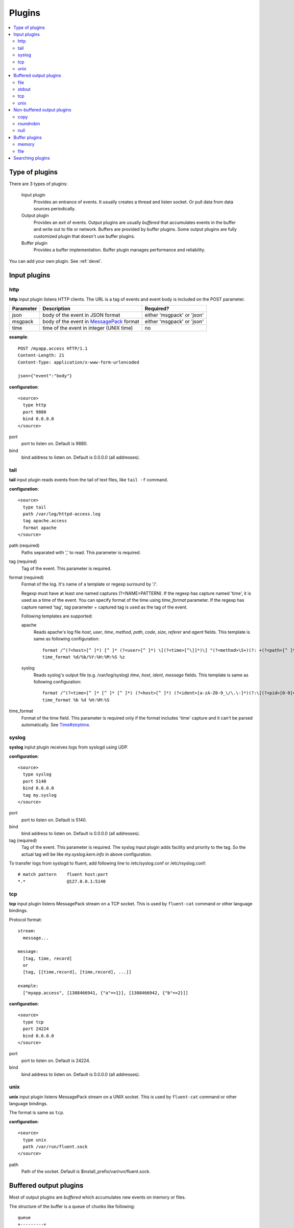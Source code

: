 .. _plugin:

Plugins
========================

.. contents::
   :backlinks: none
   :local:

Type of plugins
------------------------------------

There are 3 types of plugins:

  Input plugin
    Provides an entrance of events. It usually creates a thread and listen socket. Or pull data from data sources periodically.

  Output plugin
    Provides an exit of events. Output plugins are usually *buffered* that accumulates events in the buffer and write out to file or network. Buffers are provided by buffer plugins.
    Some output plugins are fully customized plugin that doesn't use buffer plugins.

  Buffer plugin
    Provides a buffer implementation. Buffer plugin manages performance and reliability.

You can add your own plugin. See :ref:`devel`.


.. _input_plugin:

Input plugins
------------------------------------

http
^^^^^^^^^^^^^^^^^^^^^^^^^^^^^^^^^^^^

**http** input plugin listens HTTP clients. The URL is a tag of events and event body is included on the POST parameter.

+------------+------------------------------------------------------------------+----------------------------+
| Parameter  | Description                                                      | Required?                  |
+============+==================================================================+============================+
| json       | body of the event in JSON format                                 | either 'msgpack' or 'json' |
+------------+------------------------------------------------------------------+----------------------------+
| msgpack    | body of the event in `MessagePack <http://msgpack.org/>`_ format | either 'msgpack' or 'json' |
+------------+------------------------------------------------------------------+----------------------------+
| time       | time of the event in integer (UNIX time)                         | no                         |
+------------+------------------------------------------------------------------+----------------------------+

**example**::

    POST /myapp.access HTTP/1.1
    Content-Length: 21
    Content-Type: application/x-www-form-urlencoded
    
    json={"event":"body"}

**configuration**::

    <source>
      type http
      port 9880
      bind 0.0.0.0
    </source>

port
  port to listen on. Default is 9880.

bind
  bind address to listen on. Default is 0.0.0.0 (all addresses).


tail
^^^^^^^^^^^^^^^^^^^^^^^^^^^^^^^^^^^^

**tail** input plugin reads events from the tail of text files, like ``tail -f`` command.

**configuration**::

    <source>
      type tail
      path /var/log/httpd-access.log
      tag apache.access
      format apache
    </source>

path (required)
  Paths separated with ',' to read. This parameter is required.

tag (required)
  Tag of the event. This parameter is required.

format (required)
  Format of the log. It's name of a template or regexp surround by '/'.

  Regexp must have at least one named captures (?<NAME>PATTERN). If the regexp has capture named 'time', it is used as a time of the event. You can specify format of the time using *time_format* parameter. If the regexp has capture named 'tag', *tag* parameter + captured tag is used as the tag of the event.

  Following templates are supported:

  apache
    Reads apache's log file *host*, *user*, *time*, *method*, *path*, *code*, *size*, *referer* and *agent* fields. This template is same as following configuration::

      format /^(?<host>[^ ]*) [^ ]* (?<user>[^ ]*) \[(?<time>[^\]]*)\] "(?<method>\S+)(?: +(?<path>[^ ]*) +\S*)?" (?<code>[^ ]*) (?<size>[^ ]*)(?: "(?<referer>[^\"]*)" "(?<agent>[^\"]*)")?$/
      time_format %d/%b/%Y:%H:%M:%S %z

  syslog
    Reads syslog's output file (e.g. /var/log/syslog) *time*, *host*, *ident*, *message* fields. This template is same as following configuration::

      format /^(?<time>[^ ]* [^ ]* [^ ]*) (?<host>[^ ]*) (?<ident>[a-zA-Z0-9_\/\.\-]*)(?:\[(?<pid>[0-9]+)\])?[^\:]*\: *(?<message>.*)$/
      time_format %b %d %H:%M:%S

time_format
  Format of the time field. This parameter is required only if the format includes 'time' capture and it can't be parsed automatically.
  See `Time#strptime <http://www.ruby-doc.org/core-1.9/classes/Time.html#M000326>`_.


syslog
^^^^^^^^^^^^^^^^^^^^^^^^^^^^^^^^^^^^

**syslog** inplut plugin receives logs from syslogd using UDP.

**configuration**::

    <source>
      type syslog
      port 5140
      bind 0.0.0.0
      tag my.syslog
    </source>

port
  port to listen on. Default is 5140.

bind
  bind address to listen on. Default is 0.0.0.0 (all addresses).

tag (required)
  Tag of the event. This parameter is required.
  The syslog input plugin adds facility and priority to the tag. So the actual tag will be like *my.syslog.kern.info* in above configuration.

To transfer logs from syslogd to fluent, add following line to /etc/syslog.conf or /etc/rsyslog.conf::

   # match pattern    fluent host:port
   *.*                @127.0.0.1:5140


tcp
^^^^^^^^^^^^^^^^^^^^^^^^^^^^^^^^^^^^

**tcp** input plugin listens MessagePack stream on a TCP socket. This is used by ``fluent-cat`` command or other language bindings.

Protocol format::

    stream:
      message...

    message:
      [tag, time, record]
      or
      [tag, [[time,record], [time,record], ...]]

    example:
      ["myapp.access", [1308466941, {"a"=>1}], [1308466942, {"b"=>2}]]

**configuration**::

    <source>
      type tcp
      port 24224
      bind 0.0.0.0
    </source>

port
  port to listen on. Default is 24224.

bind
  bind address to listen on. Default is 0.0.0.0 (all addresses).

unix
^^^^^^^^^^^^^^^^^^^^^^^^^^^^^^^^^^^^

**unix** input plugin listens MessagePack stream on a UNIX socket. This is used by ``fluent-cat`` command or other language bindings.

The format is same as ``tcp``.

**configuration**::

    <source>
      type unix
      path /var/run/fluent.sock
    </source>

path
  Path of the socket. Default is $install_prefix/var/run/fluent.sock.


.. _output_plugin:

Buffered output plugins
------------------------------------

Most of output plugins are *buffered* which accumulates new events on memory or files.

The structure of the buffer is a queue of chunks like following::

    queue
    +---------+
    |         |
    |  chunk <-- write events to the top chunk
    |         |
    |  chunk  |
    |         |
    |  chunk  |
    |         |
    |  chunk --> wirte out the bottom chunk
    |         |
    +---------+

When chunk size exceeds limit (*buffer_chunk_limit*) or specified time elapsed (*flush_interval*), new empty chunk is pushed.
The bottom chunk is wirtten out immediately when new chunk is pushed.

If it failed to write, the chunk is left in the queue and retried to write after seconds (*retry_wait*).
If the retry count is exceeds limit (*retry_limit*), the chunk is trashed. The wait time before retrying increases twice and twice (1.0sec, 2.0sec, 4.0sec, ...).
If the length of the queue exceeds limit (*buffer_queue_limit*), new events are rejected.

All buffered output plugins supports following parameters described above::

    <match pattern>
      buffer_type memory
      buffer_chunk_limit 1m
      buffer_queue_limit 100
      flush_interval 60s
      retry_limit 8
      retry_wait 1.0s
    </match>

*buffer_type* specifies the type of buffer plugin. Default is ``memory``.

Suffixes "s" (seconds), "m" (minutes), "h" (hours) can be used for *flush_interval* and *retry_wait*. *retry_wait* can be a decimal.

Suffixes "k" (KB), "m" (MB), "g" (GB) can be used for *buffer_chunk_limit*.


file
^^^^^^^^^^^^^^^^^^^^^^^^^^^^^^^^^^^^

**file** buffered output plugin writes events to files.

**configuration**::

    <match pattern>
      type file
      path /var/log/fluent/myapp.%Y-%m-%d-%H.log
      localtime
    </match>

path (required)
  Path of the file. Following characters are replaced with values:

      +-----+------------------------------------------+
      | %Y  | Year with century                        |
      +-----+------------------------------------------+
      | %m  | Month of the year (01..12)               |
      +-----+------------------------------------------+
      | %d  | Day of the month (01..31)                |
      +-----+------------------------------------------+
      | %H  | Hour of the day, 24-hour clock (00..23)  |
      +-----+------------------------------------------+
      | %M  | Minute of the hour (00..59)              |
      +-----+------------------------------------------+
      | %S  | Second of the minute (00..60)            |
      +-----+------------------------------------------+

localtime
  Uses local time zone for path formatting. Default is UTC.


.. time_file
.. ^^^^^^^^^^^^^^^^^^^^^^^^^^^^^^^^^^^^
.. 
.. **time_file** buffered output plugin writes events to files. It splits files exactly based on the time.
.. 
.. **configuration**::
.. 
..     <store>
..       type time_file
..       path /var/log/fluent/myapp
..       time_slice hourly
..       time_slice_wait 10m
..       localtime
..     </store>
.. 
.. path (required)
..   Path of the file. Actual name of the file will be path + time where time is yyyyMM (hourly), yyyyMMdd (daily) or yyyyMMddmm (minutely).
.. 
.. time_slice (required)
..   One of 'monthly', 'daily', 'hourly' or 'minutely'
.. 
.. time_slice_wait
..   Time before writing file. Default is 10m (10 minutes).
.. 
.. localtime
..   Uses local time zone for slicing. Default is UTC.


stdout
^^^^^^^^^^^^^^^^^^^^^^^^^^^^^^^^^^^^

**stdout** output plugin prints event to the console. This is NOT buffered plugin.

**configuration**::

    <match pattern>
      type stdout
    </match>

This output plugin is for debugging.


tcp
^^^^^^^^^^^^^^^^^^^^^^^^^^^^^^^^^^^^

**file** buffered output plugin forwards events to another fluent server.

**configuration**::

    <match pattern>
      type tcp
      host 192.168.1.3
      port 24224
      send_timeout 10s
      <secondary>
        host 192.168.1.4
        port 24224
      </secondary>
    </match>

host (required)
  IP address or host name to send events. This parameters is required.

port
  Port number of the host to send. Default is 24224.

<secondary>
  Backup destination whch is used when the primary destination is failed.


unix
^^^^^^^^^^^^^^^^^^^^^^^^^^^^^^^^^^^^

**unix** buffered output plugin forwards events to another fluent process on the same host.

**configuration**::

    <match pattern>
      type unix
      path /var/run/fluent.sock
    </match>

path (required)
  Path to the UNIX domain socket. This parameters is required.


Non-buffered output plugins
------------------------------------

copy
^^^^^^^^^^^^^^^^^^^^^^^^^^^^^^^^^^^^

**copy** output plugin copies events to multiple outputs. This is NOT buffered plugin.

**configuration**::

    <match pattern>
      type copy

      <store>
        type file
        path /var/log/fluent/myapp1
        ...
      </store>
      <store>
        ...
      </store>
      <store>
        ...
      </store>
    </match>

<store>
  Specifies output plugin. The format is same as <match> directive.

roundrobin
^^^^^^^^^^^^^^^^^^^^^^^^^^^^^^^^^^^^

**roundrobin** output plugin distributes events to multiple outputs using round-robin algorithm. This is NOT buffered plugin.

**configuration**::

    <match pattern>
      type roundrobin

      <store>
        type file
        path /var/log/fluent/myapp1
        ...
      </store>
      <store>
        ...
      </store>
      <store>
        ...
      </store>
    </match>

<store>
  Specifies output plugin. The format is same as <match> directive.

null
^^^^^^^^^^^^^^^^^^^^^^^^^^^^^^^^^^^^

**roundrobin** output plugin just throw away events.

**configuration**::

    <match pattern>
      type null
    </match>

.. _buffer_plugin:

Buffer plugins
------------------------------------

memory
^^^^^^^^^^^^^^^^^^^^^^^^^^^^^^^^^^^^

**memory** buffer plugin provides fast buffer implementation.
It uses memory to store buffer chunks. Buffered events which can't be written soon are deleted when fluent is shut down.

**configuration**::

  <match pattern>
    buffer_type memory
  </match pattern>


file
^^^^^^^^^^^^^^^^^^^^^^^^^^^^^^^^^^^^

**file** buffer plugin provides persistent buffer implementation.
It uses file to store buffer chunks.

**configuration**::

  <match pattern>
    buffer_type file
    buffer_path /var/log/fluent/myapp.*.buffer
  </match pattern>

buffer_path (required)
  Path to store buffer chunks. '*' is replaced with random characters.
  This parameter is required.


Searching plugins
------------------------------------

You can use following command to search plugins released on RubyGems::

   $ fluent-gem search -r fluent-plugin

Type following command to install it::

   $ sudo fluent-gem install fluent-plugin-scribe

Next step: :ref:`devel`


